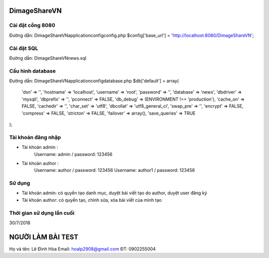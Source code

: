 ###################
DimageShareVN
###################

*******************
Cài đặt cổng 8080
*******************
Đường dẫn: DimageShareVN\application\config\config.php
$config['base_url'] = 'http://localhost:8080/DimageShareVN';


*******************
Cài đặt SQL
*******************
Đường dẫn: DimageShareVN\news.sql

*******************
Cấu hình database
*******************
Đường dẫn: DimageShareVN\application\config\database.php
$db['default'] = array(
	'dsn'	=> '',
	'hostname' => 'localhost',
	'username' => 'root',
	'password' => '',
	'database' => 'news',
	'dbdriver' => 'mysqli',
	'dbprefix' => '',
	'pconnect' => FALSE,
	'db_debug' => (ENVIRONMENT !== 'production'),
	'cache_on' => FALSE,
	'cachedir' => '',
	'char_set' => 'utf8',
	'dbcollat' => 'utf8_general_ci',
	'swap_pre' => '',
	'encrypt' => FALSE,
	'compress' => FALSE,
	'stricton' => FALSE,
	'failover' => array(),
	'save_queries' => TRUE
);

*******************
Tài khoản đăng nhập
*******************
* Tài khoản admin : 
	Username: admin / password: 123456

* Tài khoản author : 
	Username: author  / password: 123456
	Username: author1 / password: 123456
	
*******************
Sử dụng
*******************
* Tài khoản admin: có quyền tạo danh mục, duyệt bài viết tạo do author, duyệt user đăng ký

* Tài khoản author: có quyền tạo, chỉnh sửa, xóa bài viết của mình tạo

*******************
Thời gian sử dụng lần cuối
*******************
30/7/2018

###################
NGƯỜI LÀM BÀI TEST
###################
Họ và tên: Lê Đình Hòa
Email: hoalp2908@gmail.com
ĐT: 0902255004
